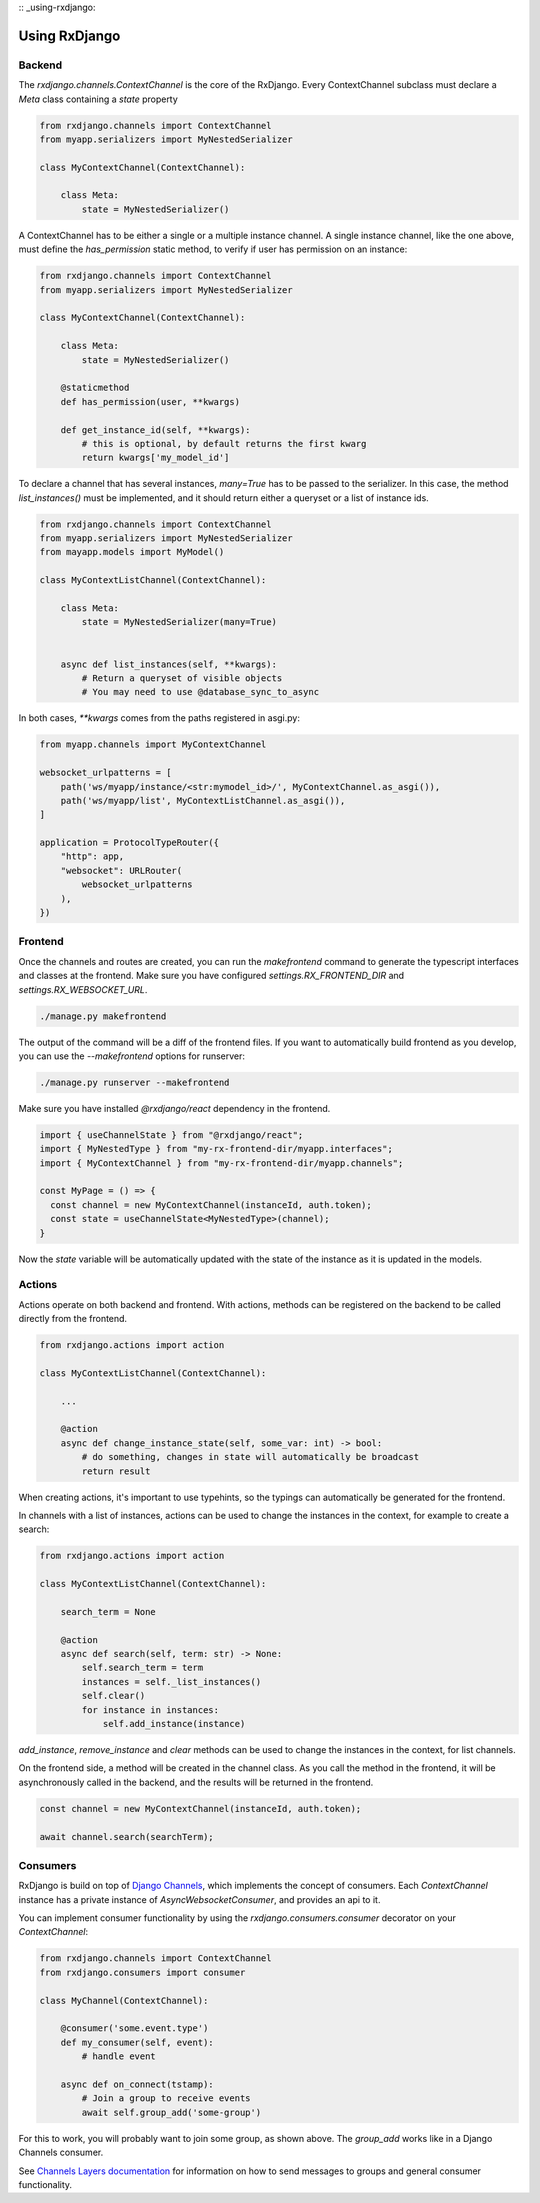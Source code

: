 
:: _using-rxdjango:

==============
Using RxDjango
==============

Backend
-------

The `rxdjango.channels.ContextChannel` is the core of the RxDjango. Every
ContextChannel subclass must declare a `Meta` class containing a `state` property

.. code-block:: python

    from rxdjango.channels import ContextChannel
    from myapp.serializers import MyNestedSerializer

    class MyContextChannel(ContextChannel):

        class Meta:
            state = MyNestedSerializer()

A ContextChannel has to be either a single or a multiple instance channel.
A single instance channel, like the one above, must define the `has_permission`
static method, to verify if user has permission on an instance:

.. code-block:: python

    from rxdjango.channels import ContextChannel
    from myapp.serializers import MyNestedSerializer

    class MyContextChannel(ContextChannel):

        class Meta:
            state = MyNestedSerializer()

        @staticmethod
        def has_permission(user, **kwargs)

        def get_instance_id(self, **kwargs):
            # this is optional, by default returns the first kwarg
            return kwargs['my_model_id']

To declare a channel that has several instances, `many=True` has to be passed to
the serializer. In this case, the method `list_instances()` must be implemented,
and it should return either a queryset or a list of instance ids.

.. code-block:: python

    from rxdjango.channels import ContextChannel
    from myapp.serializers import MyNestedSerializer
    from mayapp.models import MyModel()

    class MyContextListChannel(ContextChannel):

        class Meta:
            state = MyNestedSerializer(many=True)


        async def list_instances(self, **kwargs):
            # Return a queryset of visible objects
            # You may need to use @database_sync_to_async

In both cases, `**kwargs` comes from the paths registered in asgi.py:

.. code-block:: python

    from myapp.channels import MyContextChannel

    websocket_urlpatterns = [
        path('ws/myapp/instance/<str:mymodel_id>/', MyContextChannel.as_asgi()),
        path('ws/myapp/list', MyContextListChannel.as_asgi()),
    ]

    application = ProtocolTypeRouter({
        "http": app,
        "websocket": URLRouter(
            websocket_urlpatterns
        ),
    })

Frontend
--------

Once the channels and routes are created, you can run the `makefrontend` command to
generate the typescript interfaces and classes at the frontend. Make sure you have
configured `settings.RX_FRONTEND_DIR` and `settings.RX_WEBSOCKET_URL`.

.. code-block:: bash

    ./manage.py makefrontend

The output of the command will be a diff of the frontend files. If you want to
automatically build frontend as you develop, you can use the `--makefrontend`
options for runserver:

.. code-block:: bash

    ./manage.py runserver --makefrontend

Make sure you have installed `@rxdjango/react` dependency in the frontend.

.. code-block:: typescript

    import { useChannelState } from "@rxdjango/react";
    import { MyNestedType } from "my-rx-frontend-dir/myapp.interfaces";
    import { MyContextChannel } from "my-rx-frontend-dir/myapp.channels";

    const MyPage = () => {
      const channel = new MyContextChannel(instanceId, auth.token);
      const state = useChannelState<MyNestedType>(channel);
    }

Now the `state` variable will be automatically updated with the state of the instance
as it is updated in the models.

Actions
-------

Actions operate on both backend and frontend. With actions, methods can be registered
on the backend to be called directly from the frontend.

.. code-block:: python

    from rxdjango.actions import action

    class MyContextListChannel(ContextChannel):

        ...

        @action
        async def change_instance_state(self, some_var: int) -> bool:
            # do something, changes in state will automatically be broadcast
            return result

When creating actions, it's important to use typehints, so the typings can
automatically be generated for the frontend.

In channels with a list of instances, actions can be used to change the
instances in the context, for example to create a search:

.. code-block:: python

    from rxdjango.actions import action

    class MyContextListChannel(ContextChannel):

        search_term = None

        @action
        async def search(self, term: str) -> None:
            self.search_term = term
            instances = self._list_instances()
            self.clear()
            for instance in instances:
                self.add_instance(instance)

`add_instance`, `remove_instance` and `clear` methods can be used to change
the instances in the context, for list channels.

On the frontend side, a method will be created in the channel class. As you call
the method in the frontend, it will be asynchronously called in the backend, and
the results will be returned in the frontend.

.. code-block:: typescript

    const channel = new MyContextChannel(instanceId, auth.token);

    await channel.search(searchTerm);

Consumers
---------

RxDjango is build on top of `Django Channels <https://channels.readthedocs.io/>`_,
which implements the concept of consumers. Each `ContextChannel` instance has
a private instance of `AsyncWebsocketConsumer`, and provides an api to it.

You can implement consumer functionality by using the `rxdjango.consumers.consumer`
decorator on your `ContextChannel`:

.. code-block:: python

    from rxdjango.channels import ContextChannel
    from rxdjango.consumers import consumer

    class MyChannel(ContextChannel):

        @consumer('some.event.type')
        def my_consumer(self, event):
            # handle event

        async def on_connect(tstamp):
            # Join a group to receive events
            await self.group_add('some-group')

For this to work, you will probably want to join some group, as shown above.
The `group_add` works like in a Django Channels consumer.

See `Channels Layers documentation <https://channels.readthedocs.io/en/stable/topics/channel_layers.html>`_
for information on how to send messages to groups and general consumer functionality.

